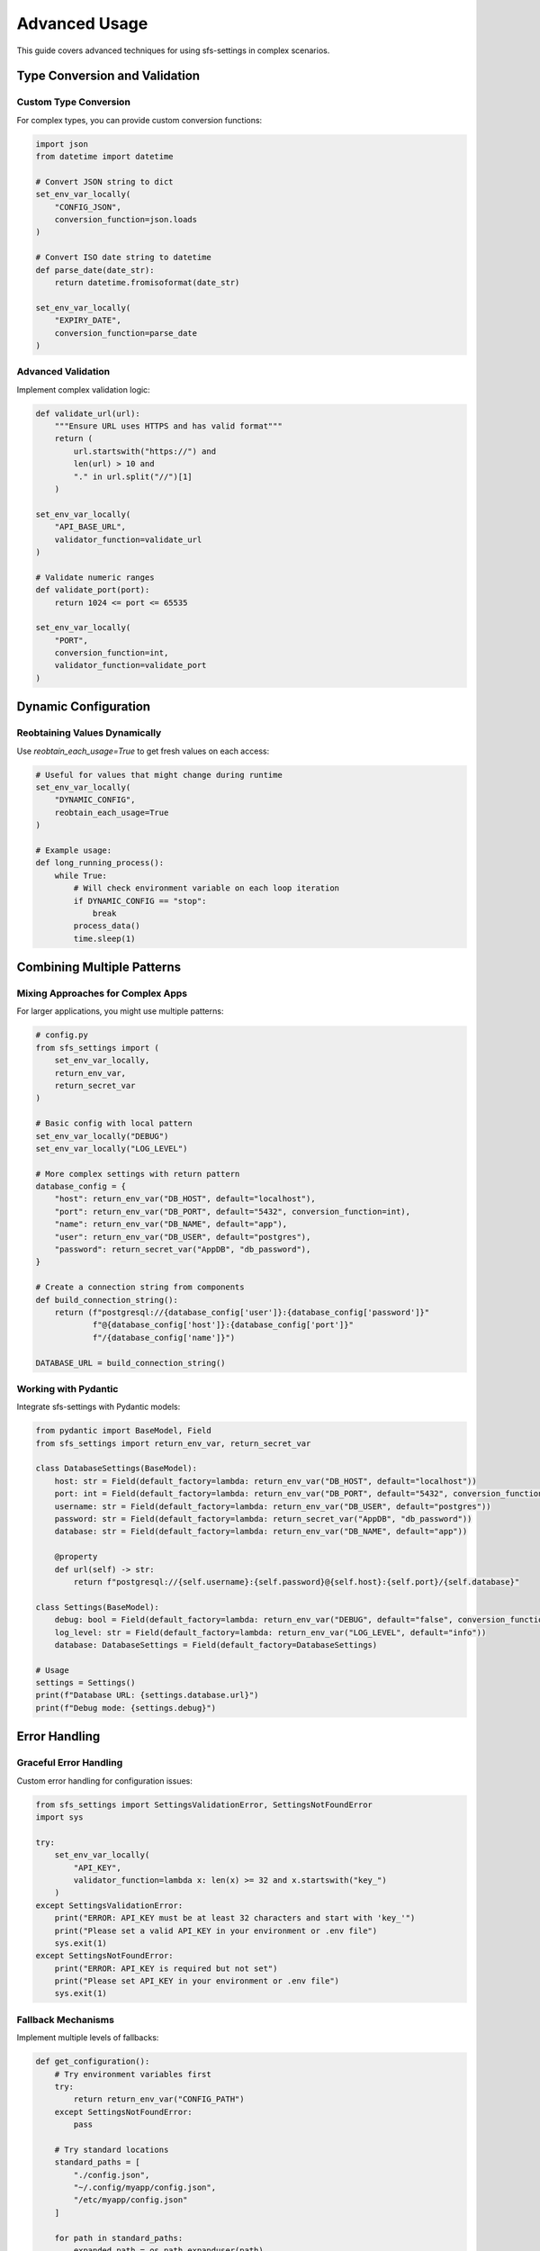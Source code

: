 Advanced Usage
==============

This guide covers advanced techniques for using sfs-settings in complex scenarios.

Type Conversion and Validation
------------------------------

Custom Type Conversion
~~~~~~~~~~~~~~~~~~~~~~

For complex types, you can provide custom conversion functions:

.. code-block:: python

    import json
    from datetime import datetime

    # Convert JSON string to dict
    set_env_var_locally(
        "CONFIG_JSON",
        conversion_function=json.loads
    )

    # Convert ISO date string to datetime
    def parse_date(date_str):
        return datetime.fromisoformat(date_str)

    set_env_var_locally(
        "EXPIRY_DATE",
        conversion_function=parse_date
    )

Advanced Validation
~~~~~~~~~~~~~~~~~~~

Implement complex validation logic:

.. code-block:: python

    def validate_url(url):
        """Ensure URL uses HTTPS and has valid format"""
        return (
            url.startswith("https://") and
            len(url) > 10 and
            "." in url.split("//")[1]
        )

    set_env_var_locally(
        "API_BASE_URL",
        validator_function=validate_url
    )

    # Validate numeric ranges
    def validate_port(port):
        return 1024 <= port <= 65535

    set_env_var_locally(
        "PORT",
        conversion_function=int,
        validator_function=validate_port
    )

Dynamic Configuration
---------------------

Reobtaining Values Dynamically
~~~~~~~~~~~~~~~~~~~~~~~~~~~~~~

Use `reobtain_each_usage=True` to get fresh values on each access:

.. code-block:: python

    # Useful for values that might change during runtime
    set_env_var_locally(
        "DYNAMIC_CONFIG",
        reobtain_each_usage=True
    )

    # Example usage:
    def long_running_process():
        while True:
            # Will check environment variable on each loop iteration
            if DYNAMIC_CONFIG == "stop":
                break
            process_data()
            time.sleep(1)

Combining Multiple Patterns
---------------------------

Mixing Approaches for Complex Apps
~~~~~~~~~~~~~~~~~~~~~~~~~~~~~~~~~~

For larger applications, you might use multiple patterns:

.. code-block:: python

    # config.py
    from sfs_settings import (
        set_env_var_locally,
        return_env_var,
        return_secret_var
    )

    # Basic config with local pattern
    set_env_var_locally("DEBUG")
    set_env_var_locally("LOG_LEVEL")

    # More complex settings with return pattern
    database_config = {
        "host": return_env_var("DB_HOST", default="localhost"),
        "port": return_env_var("DB_PORT", default="5432", conversion_function=int),
        "name": return_env_var("DB_NAME", default="app"),
        "user": return_env_var("DB_USER", default="postgres"),
        "password": return_secret_var("AppDB", "db_password"),
    }

    # Create a connection string from components
    def build_connection_string():
        return (f"postgresql://{database_config['user']}:{database_config['password']}"
                f"@{database_config['host']}:{database_config['port']}"
                f"/{database_config['name']}")

    DATABASE_URL = build_connection_string()

Working with Pydantic
~~~~~~~~~~~~~~~~~~~~~

Integrate sfs-settings with Pydantic models:

.. code-block:: python

    from pydantic import BaseModel, Field
    from sfs_settings import return_env_var, return_secret_var

    class DatabaseSettings(BaseModel):
        host: str = Field(default_factory=lambda: return_env_var("DB_HOST", default="localhost"))
        port: int = Field(default_factory=lambda: return_env_var("DB_PORT", default="5432", conversion_function=int))
        username: str = Field(default_factory=lambda: return_env_var("DB_USER", default="postgres"))
        password: str = Field(default_factory=lambda: return_secret_var("AppDB", "db_password"))
        database: str = Field(default_factory=lambda: return_env_var("DB_NAME", default="app"))

        @property
        def url(self) -> str:
            return f"postgresql://{self.username}:{self.password}@{self.host}:{self.port}/{self.database}"

    class Settings(BaseModel):
        debug: bool = Field(default_factory=lambda: return_env_var("DEBUG", default="false", conversion_function=lambda x: x.lower() == "true"))
        log_level: str = Field(default_factory=lambda: return_env_var("LOG_LEVEL", default="info"))
        database: DatabaseSettings = Field(default_factory=DatabaseSettings)

    # Usage
    settings = Settings()
    print(f"Database URL: {settings.database.url}")
    print(f"Debug mode: {settings.debug}")

Error Handling
--------------

Graceful Error Handling
~~~~~~~~~~~~~~~~~~~~~~~

Custom error handling for configuration issues:

.. code-block:: python

    from sfs_settings import SettingsValidationError, SettingsNotFoundError
    import sys

    try:
        set_env_var_locally(
            "API_KEY",
            validator_function=lambda x: len(x) >= 32 and x.startswith("key_")
        )
    except SettingsValidationError:
        print("ERROR: API_KEY must be at least 32 characters and start with 'key_'")
        print("Please set a valid API_KEY in your environment or .env file")
        sys.exit(1)
    except SettingsNotFoundError:
        print("ERROR: API_KEY is required but not set")
        print("Please set API_KEY in your environment or .env file")
        sys.exit(1)

Fallback Mechanisms
~~~~~~~~~~~~~~~~~~~

Implement multiple levels of fallbacks:

.. code-block:: python

    def get_configuration():
        # Try environment variables first
        try:
            return return_env_var("CONFIG_PATH")
        except SettingsNotFoundError:
            pass

        # Try standard locations
        standard_paths = [
            "./config.json",
            "~/.config/myapp/config.json",
            "/etc/myapp/config.json"
        ]

        for path in standard_paths:
            expanded_path = os.path.expanduser(path)
            if os.path.exists(expanded_path):
                return expanded_path

        # Fall back to defaults
        return None

Performance Considerations
--------------------------

For performance-critical applications, consider:

1. **Minimize dynamic reloading**: Use `reobtain_each_usage=False` (the default) when possible
2. **Cache converted values**: Avoid repeated parsing of complex values
3. **Load settings at startup**: Initialize all settings at application startup rather than on-demand

.. code-block:: python

    # Example of efficient settings initialization
    def initialize_settings():
        """Initialize all application settings at startup"""
        try:
            set_env_var_locally("DEBUG", conversion_function=lambda x: x.lower() == "true")
            set_env_var_locally("PORT", conversion_function=int)
            set_env_var_locally("API_URL")
            # ... more settings
            return True
        except (SettingsValidationError, SettingsNotFoundError) as e:
            print(f"Failed to initialize settings: {e}")
            return False

    # In application startup:
    if not initialize_settings():
        sys.exit(1)
